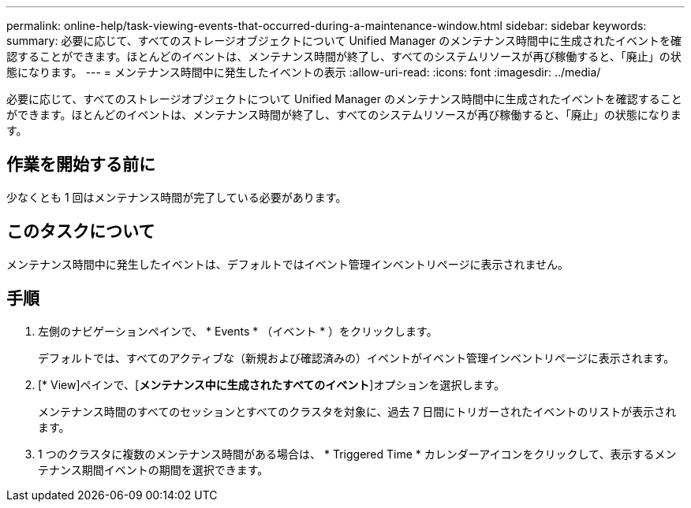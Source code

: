 ---
permalink: online-help/task-viewing-events-that-occurred-during-a-maintenance-window.html 
sidebar: sidebar 
keywords:  
summary: 必要に応じて、すべてのストレージオブジェクトについて Unified Manager のメンテナンス時間中に生成されたイベントを確認することができます。ほとんどのイベントは、メンテナンス時間が終了し、すべてのシステムリソースが再び稼働すると、「廃止」の状態になります。 
---
= メンテナンス時間中に発生したイベントの表示
:allow-uri-read: 
:icons: font
:imagesdir: ../media/


[role="lead"]
必要に応じて、すべてのストレージオブジェクトについて Unified Manager のメンテナンス時間中に生成されたイベントを確認することができます。ほとんどのイベントは、メンテナンス時間が終了し、すべてのシステムリソースが再び稼働すると、「廃止」の状態になります。



== 作業を開始する前に

少なくとも 1 回はメンテナンス時間が完了している必要があります。



== このタスクについて

メンテナンス時間中に発生したイベントは、デフォルトではイベント管理インベントリページに表示されません。



== 手順

. 左側のナビゲーションペインで、 * Events * （イベント * ）をクリックします。
+
デフォルトでは、すべてのアクティブな（新規および確認済みの）イベントがイベント管理インベントリページに表示されます。

. [* View]ペインで、[*メンテナンス中に生成されたすべてのイベント*]オプションを選択します。
+
メンテナンス時間のすべてのセッションとすべてのクラスタを対象に、過去 7 日間にトリガーされたイベントのリストが表示されます。

. 1 つのクラスタに複数のメンテナンス時間がある場合は、 * Triggered Time * カレンダーアイコンをクリックして、表示するメンテナンス期間イベントの期間を選択できます。

